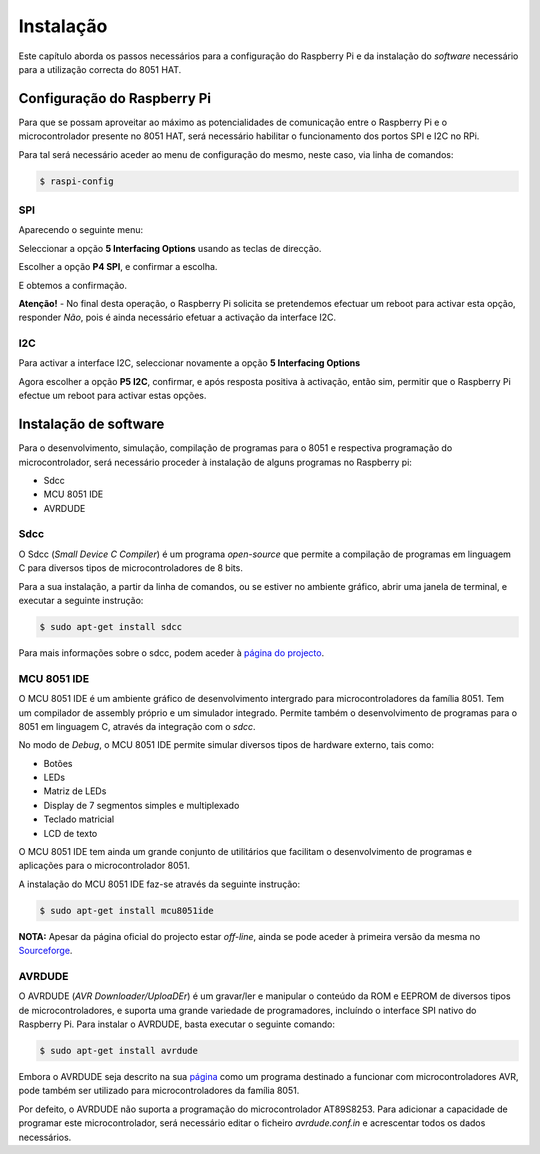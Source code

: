 Instalação
**********

Este capítulo aborda os passos necessários para a configuração do Raspberry Pi e da instalação do *software* necessário para a utilização correcta do 8051 HAT.


Configuração do Raspberry Pi
============================

Para que se possam aproveitar ao máximo as potencialidades de comunicação entre o Raspberry Pi e o microcontrolador presente no 8051 HAT, será necessário habilitar o funcionamento dos portos SPI e I2C no RPi.

Para tal será necessário aceder ao menu de configuração do mesmo, neste caso, via linha de comandos:

.. code-block:: sh

    $ raspi-config


SPI
---

Aparecendo o seguinte menu:

.. image:: Images/spi_01.png
   :align: center

Seleccionar a opção **5 Interfacing Options** usando as teclas de direcção.

.. image:: Images/spi_02.png
   :align: center

Escolher a opção **P4 SPI**, e confirmar a escolha.

.. image:: Images/spi_03.png
   :align: center

E obtemos a confirmação.

.. image:: Images/spi_04.png
   :align: center

**Atenção!** - No final desta operação, o Raspberry Pi solicita se pretendemos efectuar um reboot para activar esta opção, responder *Não*, pois é ainda necessário efetuar a activação da interface I2C.


I2C
---

Para activar a interface I2C, seleccionar novamente a opção **5 Interfacing Options**

.. image:: Images/i2c.png
   :align: center

Agora escolher a opção **P5 I2C**, confirmar, e após resposta positiva à activação, então sim, permitir que o Raspberry Pi efectue um reboot para activar estas opções.



Instalação de software
======================

Para o desenvolvimento, simulação, compilação de programas para o 8051 e respectiva programação do microcontrolador, será necessário proceder à instalação de alguns programas no Raspberry pi:

* Sdcc
* MCU 8051 IDE
* AVRDUDE


Sdcc
----

O Sdcc (*Small Device C Compiler*) é um programa *open-source* que permite a compilação de programas em linguagem C para diversos tipos de microcontroladores de 8 bits.

Para a sua instalação, a partir da linha de comandos, ou se estiver no ambiente gráfico, abrir uma janela de terminal, e executar a seguinte instrução:

.. code-block:: sh

    $ sudo apt-get install sdcc

Para mais informações sobre o sdcc, podem aceder à `página do projecto <http://sdcc.sourceforge.net/>`_.

MCU 8051 IDE
------------

O MCU 8051 IDE é um ambiente gráfico de desenvolvimento intergrado para microcontroladores da família 8051. Tem um compilador de assembly próprio e um simulador integrado. Permite também o desenvolvimento de programas para o 8051 em linguagem C, através da integração com o *sdcc*.

No modo de *Debug*, o MCU 8051 IDE permite simular diversos tipos de hardware externo, tais como:

* Botões
* LEDs
* Matriz de LEDs
* Display de 7 segmentos simples e multiplexado
* Teclado matricial
* LCD de texto

O MCU 8051 IDE tem ainda um grande conjunto de utilitários que facilitam o desenvolvimento de programas e aplicações para o microcontrolador 8051.

A instalação do MCU 8051 IDE faz-se através da seguinte instrução:

.. code-block:: sh

    $ sudo apt-get install mcu8051ide

**NOTA:** Apesar da página oficial do projecto estar *off-line*, ainda se pode aceder à primeira versão da mesma no `Sourceforge <http://mcu8051ide.sourceforge.net/intro>`_.


AVRDUDE
-------

O AVRDUDE (*AVR Downloader/UploaDEr*) é um gravar/ler e manipular o conteúdo da ROM e EEPROM de diversos tipos de microcontroladores, e suporta uma grande variedade de programadores, incluíndo o interface SPI nativo do Raspberry Pi. Para instalar o AVRDUDE, basta executar o seguinte comando:

.. code-block:: sh

    $ sudo apt-get install avrdude

Embora o AVRDUDE seja descrito na sua `página <http://savannah.nongnu.org/projects/avrdude>`_ como um programa destinado a funcionar com microcontroladores AVR, pode também ser utilizado para microcontroladores da família 8051.

Por defeito, o AVRDUDE não suporta a programação do microcontrolador AT89S8253. Para adicionar a capacidade de programar este microcontrolador, será necessário editar o ficheiro *avrdude.conf.in* e acrescentar todos os dados necessários.
